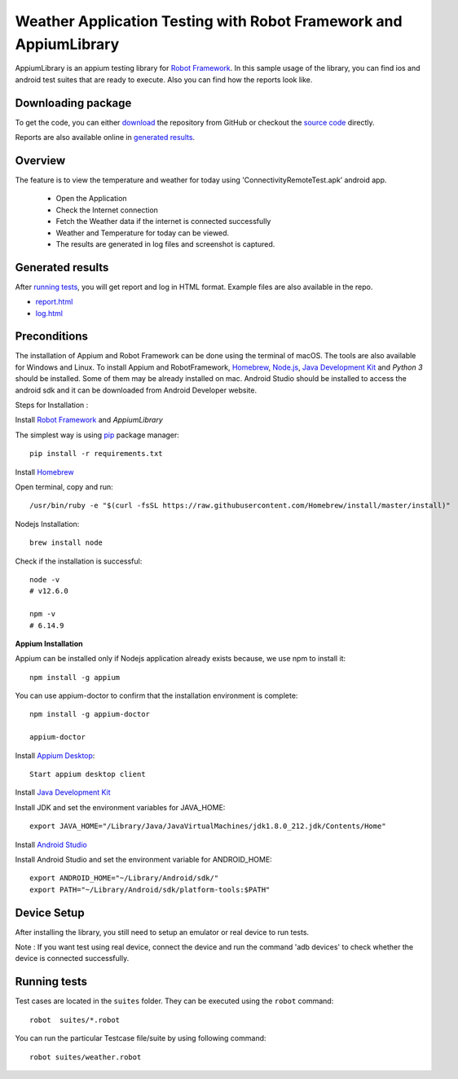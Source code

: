 ============================================================
Weather Application Testing with Robot Framework and AppiumLibrary
============================================================

AppiumLibrary is an appium testing library for `Robot Framework`_.
In this sample usage of the library, you can find ios and android test suites
that are ready to execute. Also you can find how the reports look like.


Downloading package
------------------------

To get the code, you can either `download`_ the repository from GitHub or checkout
the `source code`_ directly.

Reports are also available online in `generated results`_.

Overview
--------
The feature is to view the temperature and weather for today using 'ConnectivityRemoteTest.apk’ android app. 
  
  - Open the Application
  - Check the Internet connection
  - Fetch the Weather data if the internet is connected successfully
  - Weather and Temperature for today can be viewed.
  - The results are generated in log files and screenshot is captured.

Generated results
-----------------
After `running tests`_, you will get report and log in HTML format. Example
files are also available in the repo.

- `report.html`_
- `log.html`_

Preconditions
-------------
The installation of Appium and Robot Framework can be done using the terminal of macOS. The tools are also available for Windows and Linux.
To install Appium and RobotFramework, `Homebrew`_, `Node.js`_, `Java Development Kit`_ and `Python 3` should be installed. Some of them may be already installed on mac.
Android Studio should be installed to access the android sdk and it can be downloaded from Android Developer website.

Steps for Installation :

Install `Robot Framework`_ and `AppiumLibrary`

The simplest way is using `pip`_ package manager::

  pip install -r requirements.txt


Install `Homebrew`_

Open terminal, copy and run::
  
  /usr/bin/ruby -e "$(curl -fsSL https://raw.githubusercontent.com/Homebrew/install/master/install)"


Nodejs Installation::
  
  brew install node

Check if the installation is successful::

  node -v
  # v12.6.0

  npm -v
  # 6.14.9

**Appium Installation**

Appium can be installed only if Nodejs application already exists because, we use npm to install it::

  npm install -g appium

You can use appium-doctor to confirm that the installation environment is complete::

  npm install -g appium-doctor
  
  appium-doctor

Install `Appium Desktop`_::

  Start appium desktop client

Install `Java Development Kit`_
  
Install JDK and set the environment variables for JAVA_HOME::

    export JAVA_HOME="/Library/Java/JavaVirtualMachines/jdk1.8.0_212.jdk/Contents/Home"

Install `Android Studio`_
  
Install Android Studio and set the environment variable for ANDROID_HOME::

    export ANDROID_HOME="~/Library/Android/sdk/"
    export PATH="~/Library/Android/sdk/platform-tools:$PATH"

Device Setup
------------
After installing the library, you still need to setup an emulator or real device to run tests.

Note : If you want test using real device, connect the device and run the command 'adb devices' to check whether the device is connected successfully.


Running tests
-------------

Test cases are located in the ``suites`` folder. They can be
executed using the ``robot`` command::

    robot  suites/*.robot

You can run the particular Testcase file/suite by using following command::

    robot suites/weather.robot


.. _Robot Framework: http://robotframework.org
.. _Robot Framework User Guide: http://robotframework.org/robotframework/#user-guide
.. _pip: http://pip-installer.org
.. _download:  https://github.com/bkarthickbtech/dyson_qa_assessment/archive/master.zip
.. _source code:  https://github.com/bkarthickbtech/dyson_qa_assessment.git
.. _demoapp: https://github.com/bkarthickbtech/dyson_qa_assessment/ConnectivityRemoteTest.apk
.. _report.html: https://raw.githack.com/bkarthickbtech/dyson_qa_assessment/main/report.html
.. _log.html: https://raw.githack.com/bkarthickbtech/dyson_qa_assessment/main/log.html
.. _Homebrew: https://brew.sh/
.. _Node.js: https://nodejs.org/en/
.. _Java Development Kit: https://www.oracle.com/java/technologies/javase/javase-jdk8-downloads.html
.. _Phyton 3: https://docs.python-guide.org/starting/install3/osx/
.. _Android Studio: https://developer.android.com/studio/
.. _Appium Desktop: http://appium.io/downloads.html